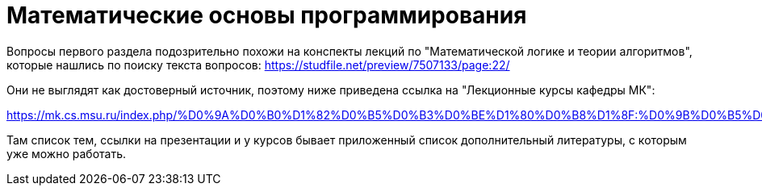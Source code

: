 = Математические основы программирования

Вопросы первого раздела подозрительно похожи на конспекты лекций по "Математической логике и теории алгоритмов", которые нашлись по поиску текста вопросов: https://studfile.net/preview/7507133/page:22/

Они не выглядят как достоверный источник, поэтому ниже приведена ссылка на "Лекционные курсы кафедры МК":

https://mk.cs.msu.ru/index.php/%D0%9A%D0%B0%D1%82%D0%B5%D0%B3%D0%BE%D1%80%D0%B8%D1%8F:%D0%9B%D0%B5%D0%BA%D1%86%D0%B8%D0%BE%D0%BD%D0%BD%D1%8B%D0%B5_%D0%BA%D1%83%D1%80%D1%81%D1%8B_%D0%BA%D0%B0%D1%84%D0%B5%D0%B4%D1%80%D1%8B_%D0%9C%D0%9A

Там список тем, ссылки на презентации и у курсов бывает приложенный список дополнительный литературы, с которым уже можно работать.

